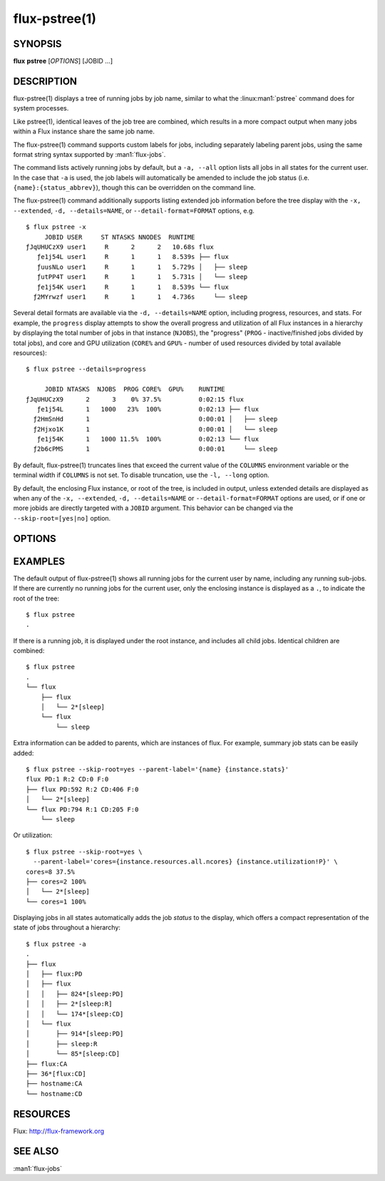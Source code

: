 .. flux-help-include: true
.. flux-help-section: jobs

==============
flux-pstree(1)
==============


SYNOPSIS
========

**flux** **pstree** [*OPTIONS*] [JOBID ...]

DESCRIPTION
===========

flux-pstree(1) displays a tree of running jobs by job name, similar to
what the :linux:man1:`pstree` command does for system processes.

Like pstree(1), identical leaves of the job tree are combined, which
results in a more compact output when many jobs within a Flux instance
share the same job name.

The flux-pstree(1) command supports custom labels for jobs, including
separately labeling parent jobs, using the same format string syntax
supported by :man1:`flux-jobs`.

The command lists actively running jobs by default, but a ``-a, --all``
option lists all jobs in all states for the current user. In the case
that ``-a`` is used, the job labels will automatically be amended to
include the job status (i.e. ``{name}:{status_abbrev}``), though this
can be overridden on the command line.

The flux-pstree(1) command additionally supports listing extended
job information before the tree display with the ``-x, --extended``,
``-d, --details=NAME``, or ``--detail-format=FORMAT``  options, e.g.

::

  $ flux pstree -x
       JOBID USER     ST NTASKS NNODES  RUNTIME
  ƒJqUHUCzX9 user1     R      2      2   10.68s flux
     ƒe1j54L user1     R      1      1   8.539s ├── flux
     ƒuusNLo user1     R      1      1   5.729s │   ├── sleep
     ƒutPP4T user1     R      1      1   5.731s │   └── sleep
     ƒe1j54K user1     R      1      1   8.539s └── flux
    ƒ2MYrwzf user1     R      1      1   4.736s     └── sleep

Several detail formats are available via the ``-d, --details=NAME``
option, including progress, resources, and stats. For example, the
``progress`` display attempts to show the overall progress and
utilization of all Flux instances in a hierarchy by displaying the
total number of jobs in that instance (``NJOBS``), the "progress"
(``PROG`` - inactive/finished jobs divided by total jobs), and
core and GPU utilization (``CORE%`` and ``GPU%`` - number of used
resources divided by total available resources):

::

  $ flux pstree --details=progress

       JOBID NTASKS  NJOBS  PROG CORE%  GPU%    RUNTIME
  ƒJqUHUCzX9      2      3    0% 37.5%          0:02:15 flux
     ƒe1j54L      1   1000   23%  100%          0:02:13 ├── flux
    ƒ2HmSnHd      1                             0:00:01 │   ├── sleep
    ƒ2Hjxo1K      1                             0:00:01 │   └── sleep
     ƒe1j54K      1   1000 11.5%  100%          0:02:13 └── flux
    ƒ2b6cPMS      1                             0:00:01     └── sleep


By default, flux-pstree(1) truncates lines that exceed the current
value of the ``COLUMNS`` environment variable or the terminal width
if ``COLUMNS`` is not set. To disable truncation, use the ``-l, --long``
option.


By default, the enclosing Flux instance, or root of the tree, is included
in output, unless extended details are displayed as when any of the
``-x, --extended``, ``-d, --details=NAME`` or ``--detail-format=FORMAT``
options are used, or if one or more jobids are directly targeted with
a ``JOBID`` argument. This behavior can be changed via the
``--skip-root=[yes|no]`` option.


OPTIONS
=======

.. option:: -a, --all

   Include jobs in all states, including inactive jobs.
   This is shorthand for *--filter=pending,running,inactive*.

.. option:: -c, --count=N

   Limit output to N jobs at every level (default 1000).

.. option:: -f, --filter=STATE|RESULT

   Include jobs with specific job state or result. Multiple states or
   results can be listed separated by comma. See the JOB STATUS section
   of the :man1:`flux-jobs` manual for more detail.

.. option:: -l, --long

   Do not truncate long lines at ``COLUMNS`` characters.

.. option:: -p, --parent-ids

   Prepend jobid to parent labels.

.. option:: -L, --level=N

   Only descend *N* levels of the job hierarchy.

.. option:: -x, --extended

   Print extended details before tree output. This is the same as
   ``--details=default``.

.. option:: -d, --detail=NAME

   Select a named extended details format. The list of supported names
   can be seen in ``flux pstree --help`` output.

.. option:: -n, --no-header

   For output with extended details, do not print header row.

.. option:: -X, --no-combine

   Typically, identical child jobs that are leaves in the tree display
   are combined as ``n*[label]``. With this option, the combination of
   like jobs is disabled.

.. option:: -o, --label=FORMAT

   Specify output format for node labels using Python format strings.
   Supports all format fields supported by :man1:`flux-jobs`.

.. option:: --parent-label=FORMAT

   Label tree parents with a different format than child jobs.

.. option:: --detail-format=FORMAT

   Specify an explicit details format to display before the tree part.
   Care should be taken that each line of the format is the same width
   to ensure that the tree display is rendered correctly (i.e. by judicious
   use of format field widths, e.g. ``{id.f58:>12}`` instead of just
   ``{id.f58}``.

.. option:: --skip-root=yes|no

   Explicitly skip (yes)  or force (no) display of the enclosing instance,
   or root of the tree, in output.

.. option:: -C, --compact

   Use compact tree connectors. Usefully for deep hierarchies.

.. option:: --ascii

   Use ascii tree connectors.


EXAMPLES
========

The default output of flux-pstree(1) shows all running jobs for the
current user by name, including any running sub-jobs. If there are
currently no running jobs for the current user, only the enclosing
instance is displayed as a ``.``, to indicate the root of the tree:

::

  $ flux pstree
  .


If there is a running job, it is displayed under the root instance,
and includes all child jobs. Identical children are combined:

::

  $ flux pstree
  .
  └── flux
      ├── flux
      │   └── 2*[sleep]
      └── flux
          └── sleep
  

Extra information can be added to parents, which are instances of
flux. For example, summary job stats can be easily added:

::

  $ flux pstree --skip-root=yes --parent-label='{name} {instance.stats}'
  flux PD:1 R:2 CD:0 F:0
  ├── flux PD:592 R:2 CD:406 F:0
  │   └── 2*[sleep]
  └── flux PD:794 R:1 CD:205 F:0
      └── sleep
  
Or utilization:

::

  $ flux pstree --skip-root=yes \
    --parent-label='cores={instance.resources.all.ncores} {instance.utilization!P}' \
  cores=8 37.5%
  ├── cores=2 100%
  │   └── 2*[sleep]
  └── cores=1 100%

Displaying jobs in all states automatically adds the job *status* to the
display, which offers a compact representation of the state of jobs
throughout a hierarchy:

::

  $ flux pstree -a
  .
  ├── flux
  │   ├── flux:PD
  │   ├── flux
  │   │   ├── 824*[sleep:PD]
  │   │   ├── 2*[sleep:R]
  │   │   └── 174*[sleep:CD]
  │   └── flux
  │       ├── 914*[sleep:PD]
  │       ├── sleep:R
  │       └── 85*[sleep:CD]
  ├── flux:CA
  ├── 36*[flux:CD]
  ├── hostname:CA
  └── hostname:CD
  


RESOURCES
=========

Flux: http://flux-framework.org

SEE ALSO
========

:man1:`flux-jobs`
